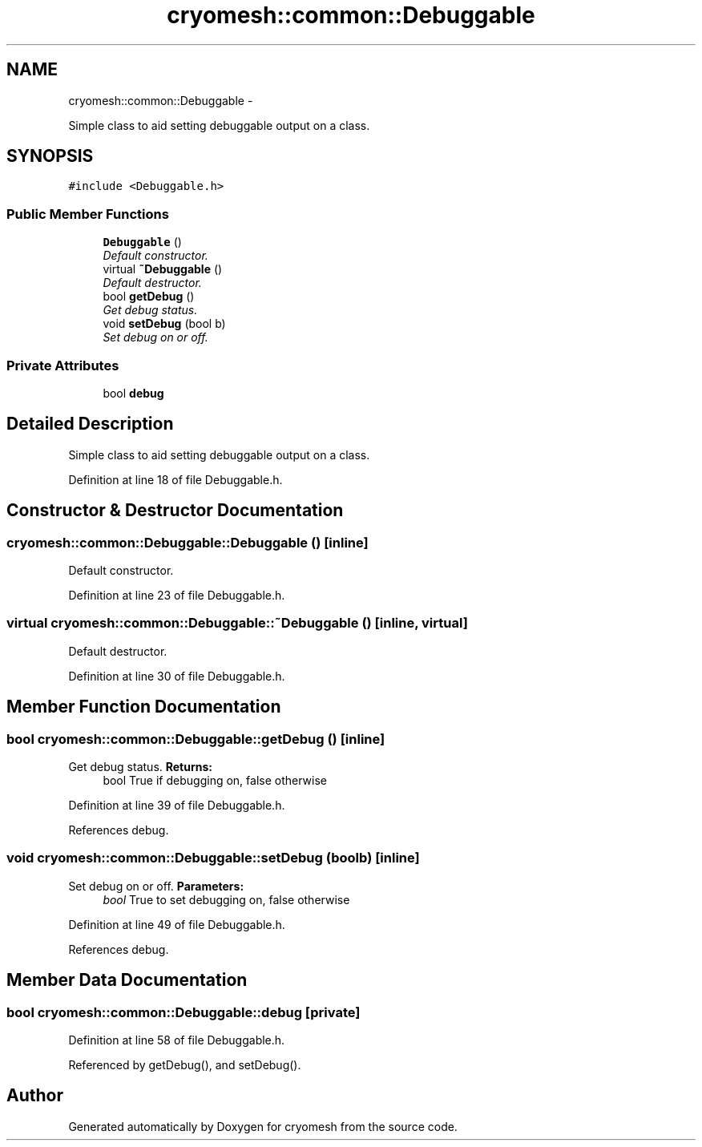 .TH "cryomesh::common::Debuggable" 3 "Mon Mar 14 2011" "cryomesh" \" -*- nroff -*-
.ad l
.nh
.SH NAME
cryomesh::common::Debuggable \- 
.PP
Simple class to aid setting debuggable output on a class.  

.SH SYNOPSIS
.br
.PP
.PP
\fC#include <Debuggable.h>\fP
.SS "Public Member Functions"

.in +1c
.ti -1c
.RI "\fBDebuggable\fP ()"
.br
.RI "\fIDefault constructor. \fP"
.ti -1c
.RI "virtual \fB~Debuggable\fP ()"
.br
.RI "\fIDefault destructor. \fP"
.ti -1c
.RI "bool \fBgetDebug\fP ()"
.br
.RI "\fIGet debug status. \fP"
.ti -1c
.RI "void \fBsetDebug\fP (bool b)"
.br
.RI "\fISet debug on or off. \fP"
.in -1c
.SS "Private Attributes"

.in +1c
.ti -1c
.RI "bool \fBdebug\fP"
.br
.in -1c
.SH "Detailed Description"
.PP 
Simple class to aid setting debuggable output on a class. 
.PP
Definition at line 18 of file Debuggable.h.
.SH "Constructor & Destructor Documentation"
.PP 
.SS "cryomesh::common::Debuggable::Debuggable ()\fC [inline]\fP"
.PP
Default constructor. 
.PP
Definition at line 23 of file Debuggable.h.
.SS "virtual cryomesh::common::Debuggable::~Debuggable ()\fC [inline, virtual]\fP"
.PP
Default destructor. 
.PP
Definition at line 30 of file Debuggable.h.
.SH "Member Function Documentation"
.PP 
.SS "bool cryomesh::common::Debuggable::getDebug ()\fC [inline]\fP"
.PP
Get debug status. \fBReturns:\fP
.RS 4
bool True if debugging on, false otherwise 
.RE
.PP

.PP
Definition at line 39 of file Debuggable.h.
.PP
References debug.
.SS "void cryomesh::common::Debuggable::setDebug (boolb)\fC [inline]\fP"
.PP
Set debug on or off. \fBParameters:\fP
.RS 4
\fIbool\fP True to set debugging on, false otherwise 
.RE
.PP

.PP
Definition at line 49 of file Debuggable.h.
.PP
References debug.
.SH "Member Data Documentation"
.PP 
.SS "bool \fBcryomesh::common::Debuggable::debug\fP\fC [private]\fP"
.PP
Definition at line 58 of file Debuggable.h.
.PP
Referenced by getDebug(), and setDebug().

.SH "Author"
.PP 
Generated automatically by Doxygen for cryomesh from the source code.
